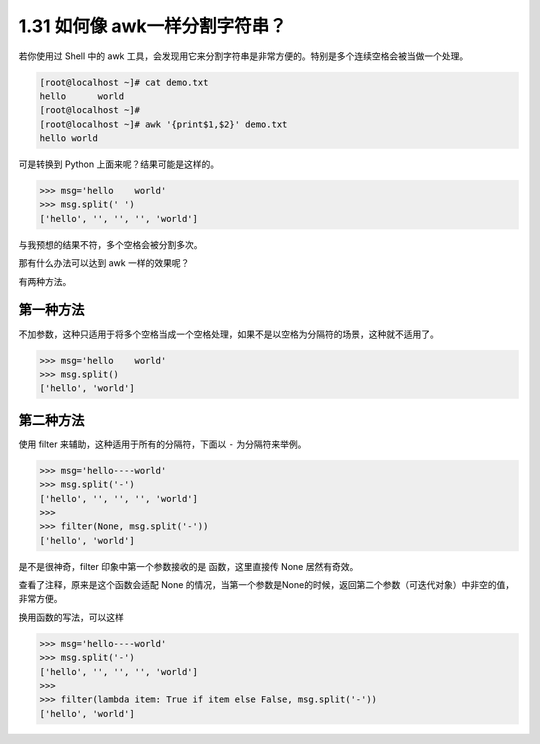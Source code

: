 1.31 如何像 awk一样分割字符串？
===============================

|image0|

若你使用过 Shell 中的 awk
工具，会发现用它来分割字符串是非常方便的。特别是多个连续空格会被当做一个处理。

.. code:: shell

   [root@localhost ~]# cat demo.txt 
   hello      world
   [root@localhost ~]# 
   [root@localhost ~]# awk '{print$1,$2}' demo.txt 
   hello world

可是转换到 Python 上面来呢？结果可能是这样的。

.. code:: python

   >>> msg='hello    world'
   >>> msg.split(' ')
   ['hello', '', '', '', 'world']

与我预想的结果不符，多个空格会被分割多次。

那有什么办法可以达到 awk 一样的效果呢？

有两种方法。

第一种方法
----------

不加参数，这种只适用于将多个空格当成一个空格处理，如果不是以空格为分隔符的场景，这种就不适用了。

.. code:: python

   >>> msg='hello    world'
   >>> msg.split()
   ['hello', 'world']

第二种方法
----------

使用 filter 来辅助，这种适用于所有的分隔符，下面以 ``-``
为分隔符来举例。

.. code:: python

   >>> msg='hello----world'
   >>> msg.split('-')
   ['hello', '', '', '', 'world']
   >>> 
   >>> filter(None, msg.split('-'))
   ['hello', 'world']

是不是很神奇，filter 印象中第一个参数接收的是 函数，这里直接传 None
居然有奇效。

查看了注释，原来是这个函数会适配 None
的情况，当第一个参数是None的时候，返回第二个参数（可迭代对象）中非空的值，非常方便。

|image1|

换用函数的写法，可以这样

.. code:: python

   >>> msg='hello----world'
   >>> msg.split('-')
   ['hello', '', '', '', 'world']
   >>> 
   >>> filter(lambda item: True if item else False, msg.split('-'))
   ['hello', 'world']

|image2|

.. |image0| image:: http://image.iswbm.com/20200804124133.png
.. |image1| image:: http://image.iswbm.com/20200821173708.png
.. |image2| image:: http://image.iswbm.com/20200607174235.png

